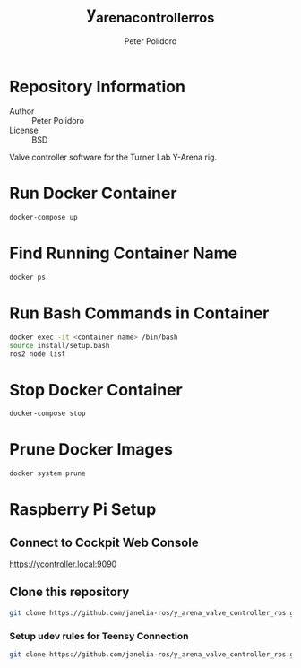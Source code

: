 #+TITLE: y_arena_controller_ros
#+AUTHOR: Peter Polidoro
#+EMAIL: peterpolidoro@gmail.com

* Repository Information
  - Author :: Peter Polidoro
  - License :: BSD

  Valve controller software for the Turner Lab Y-Arena rig.

* Run Docker Container

  #+BEGIN_SRC sh
    docker-compose up
  #+END_SRC

* Find Running Container Name

  #+BEGIN_SRC sh
    docker ps
  #+END_SRC

* Run Bash Commands in Container

  #+BEGIN_SRC sh
    docker exec -it <container name> /bin/bash
    source install/setup.bash
    ros2 node list
  #+END_SRC

* Stop Docker Container

  #+BEGIN_SRC sh
    docker-compose stop
  #+END_SRC

* Prune Docker Images

  #+BEGIN_SRC sh
    docker system prune
  #+END_SRC

* Raspberry Pi Setup

** Connect to Cockpit Web Console

   https://ycontroller.local:9090


** Clone this repository

  #+BEGIN_SRC sh
    git clone https://github.com/janelia-ros/y_arena_valve_controller_ros.git
  #+END_SRC

*** Setup udev rules for Teensy Connection

    #+BEGIN_SRC sh
      git clone https://github.com/janelia-ros/y_arena_valve_controller_ros.git
    #+END_SRC
